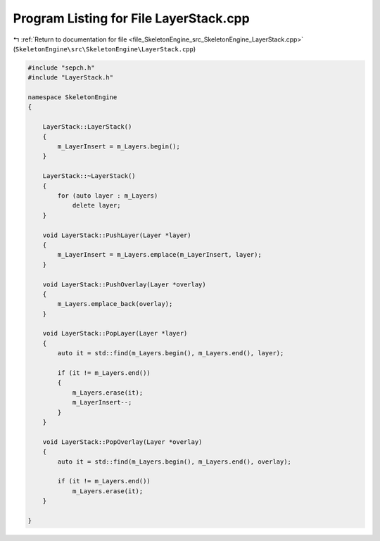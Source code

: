 
.. _program_listing_file_SkeletonEngine_src_SkeletonEngine_LayerStack.cpp:

Program Listing for File LayerStack.cpp
=======================================

|exhale_lsh| :ref:`Return to documentation for file <file_SkeletonEngine_src_SkeletonEngine_LayerStack.cpp>` (``SkeletonEngine\src\SkeletonEngine\LayerStack.cpp``)

.. |exhale_lsh| unicode:: U+021B0 .. UPWARDS ARROW WITH TIP LEFTWARDS

.. code-block:: cpp

   
   #include "sepch.h"
   #include "LayerStack.h"
   
   namespace SkeletonEngine
   {
   
       LayerStack::LayerStack()
       {
           m_LayerInsert = m_Layers.begin();
       }
   
       LayerStack::~LayerStack()
       {
           for (auto layer : m_Layers)
               delete layer;
       }
   
       void LayerStack::PushLayer(Layer *layer)
       {
           m_LayerInsert = m_Layers.emplace(m_LayerInsert, layer);
       }
   
       void LayerStack::PushOverlay(Layer *overlay)
       {
           m_Layers.emplace_back(overlay);
       }
   
       void LayerStack::PopLayer(Layer *layer)
       {
           auto it = std::find(m_Layers.begin(), m_Layers.end(), layer);
   
           if (it != m_Layers.end())
           {
               m_Layers.erase(it);
               m_LayerInsert--;
           }
       }
   
       void LayerStack::PopOverlay(Layer *overlay)
       {
           auto it = std::find(m_Layers.begin(), m_Layers.end(), overlay);
   
           if (it != m_Layers.end())
               m_Layers.erase(it);
       }
   
   }
